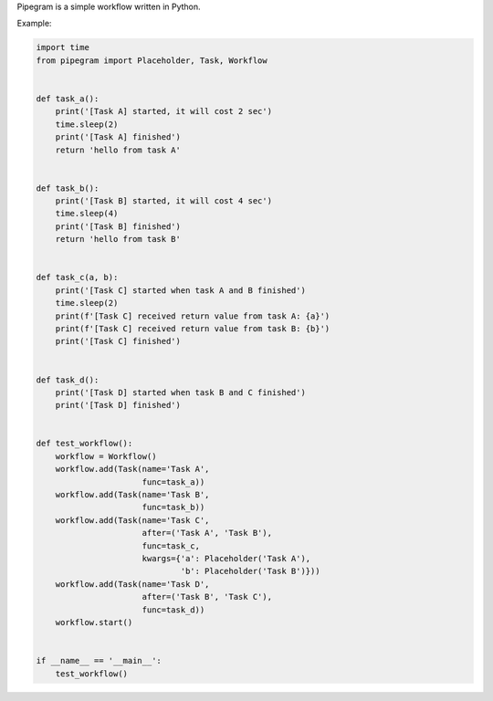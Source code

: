 Pipegram is a simple workflow written in Python.

Example:

.. code-block:: python

    import time
    from pipegram import Placeholder, Task, Workflow


    def task_a():
        print('[Task A] started, it will cost 2 sec')
        time.sleep(2)
        print('[Task A] finished')
        return 'hello from task A'


    def task_b():
        print('[Task B] started, it will cost 4 sec')
        time.sleep(4)
        print('[Task B] finished')
        return 'hello from task B'


    def task_c(a, b):
        print('[Task C] started when task A and B finished')
        time.sleep(2)
        print(f'[Task C] received return value from task A: {a}')
        print(f'[Task C] received return value from task B: {b}')
        print('[Task C] finished')


    def task_d():
        print('[Task D] started when task B and C finished')
        print('[Task D] finished')


    def test_workflow():
        workflow = Workflow()
        workflow.add(Task(name='Task A',
                          func=task_a))
        workflow.add(Task(name='Task B',
                          func=task_b))
        workflow.add(Task(name='Task C',
                          after=('Task A', 'Task B'),
                          func=task_c,
                          kwargs={'a': Placeholder('Task A'),
                                  'b': Placeholder('Task B')}))
        workflow.add(Task(name='Task D',
                          after=('Task B', 'Task C'),
                          func=task_d))
        workflow.start()


    if __name__ == '__main__':
        test_workflow()